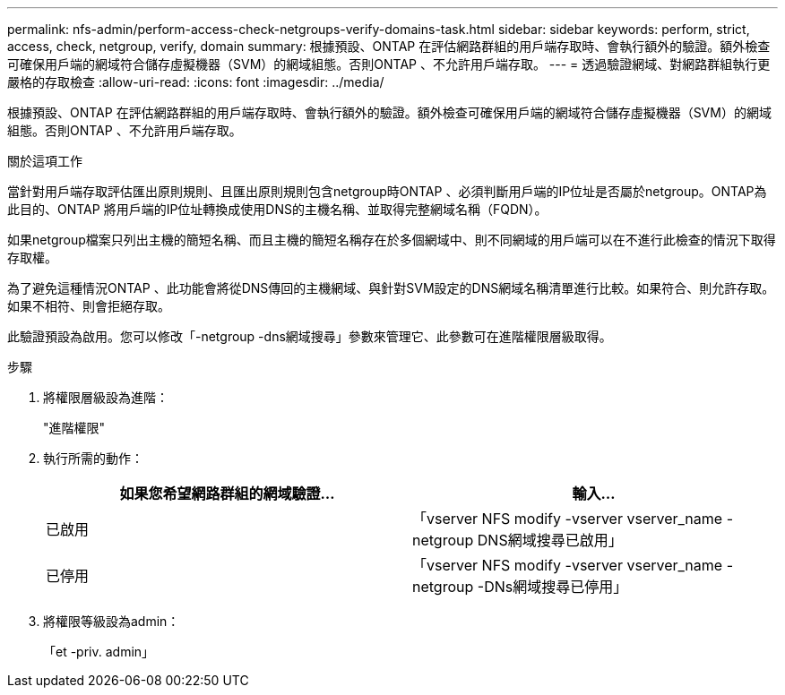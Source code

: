 ---
permalink: nfs-admin/perform-access-check-netgroups-verify-domains-task.html 
sidebar: sidebar 
keywords: perform, strict, access, check, netgroup, verify, domain 
summary: 根據預設、ONTAP 在評估網路群組的用戶端存取時、會執行額外的驗證。額外檢查可確保用戶端的網域符合儲存虛擬機器（SVM）的網域組態。否則ONTAP 、不允許用戶端存取。 
---
= 透過驗證網域、對網路群組執行更嚴格的存取檢查
:allow-uri-read: 
:icons: font
:imagesdir: ../media/


[role="lead"]
根據預設、ONTAP 在評估網路群組的用戶端存取時、會執行額外的驗證。額外檢查可確保用戶端的網域符合儲存虛擬機器（SVM）的網域組態。否則ONTAP 、不允許用戶端存取。

.關於這項工作
當針對用戶端存取評估匯出原則規則、且匯出原則規則包含netgroup時ONTAP 、必須判斷用戶端的IP位址是否屬於netgroup。ONTAP為此目的、ONTAP 將用戶端的IP位址轉換成使用DNS的主機名稱、並取得完整網域名稱（FQDN）。

如果netgroup檔案只列出主機的簡短名稱、而且主機的簡短名稱存在於多個網域中、則不同網域的用戶端可以在不進行此檢查的情況下取得存取權。

為了避免這種情況ONTAP 、此功能會將從DNS傳回的主機網域、與針對SVM設定的DNS網域名稱清單進行比較。如果符合、則允許存取。如果不相符、則會拒絕存取。

此驗證預設為啟用。您可以修改「-netgroup -dns網域搜尋」參數來管理它、此參數可在進階權限層級取得。

.步驟
. 將權限層級設為進階：
+
"進階權限"

. 執行所需的動作：
+
[cols="2*"]
|===
| 如果您希望網路群組的網域驗證... | 輸入... 


 a| 
已啟用
 a| 
「vserver NFS modify -vserver vserver_name -netgroup DNS網域搜尋已啟用」



 a| 
已停用
 a| 
「vserver NFS modify -vserver vserver_name -netgroup -DNs網域搜尋已停用」

|===
. 將權限等級設為admin：
+
「et -priv. admin」


